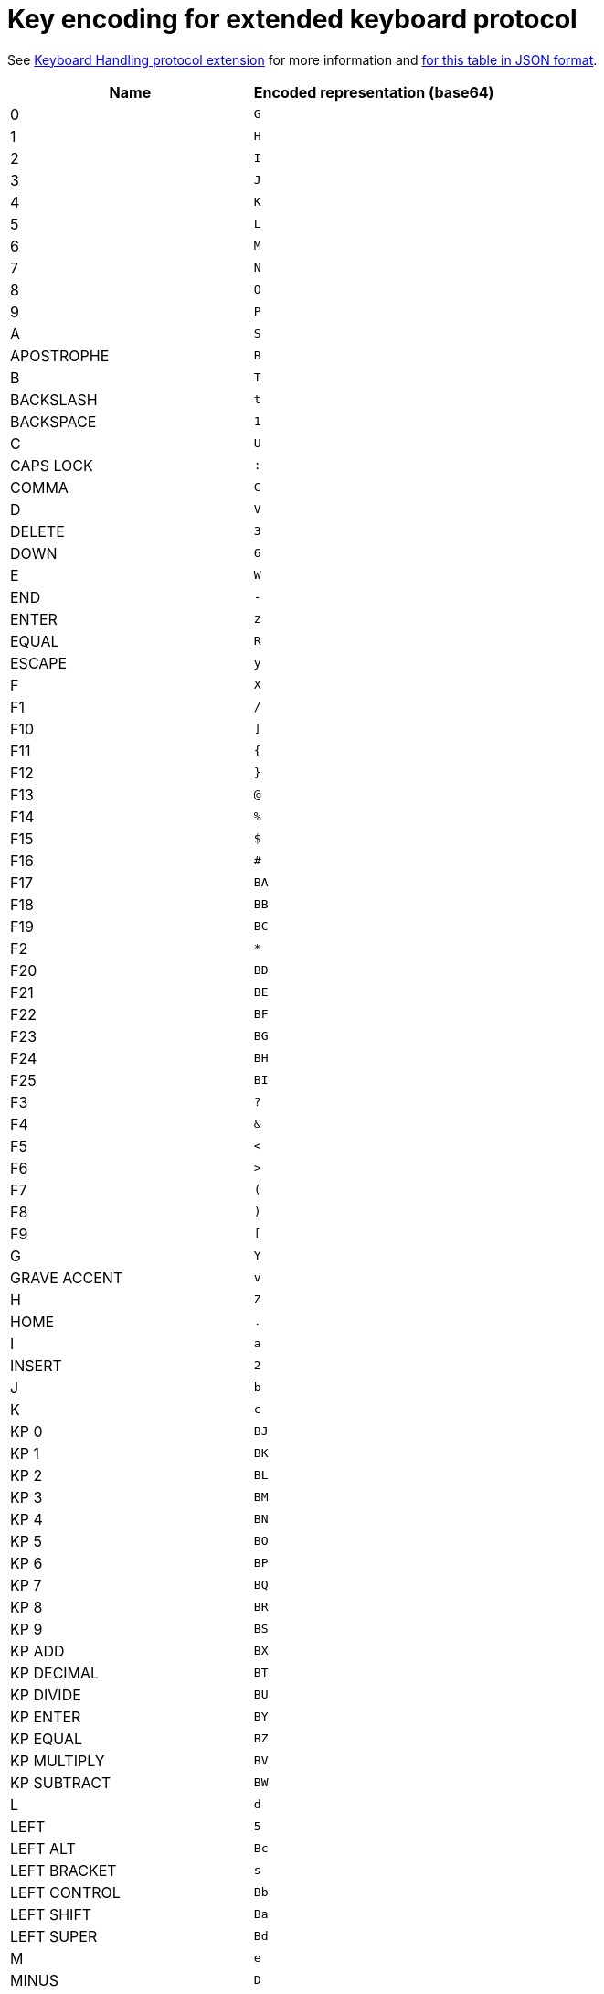 = Key encoding for extended keyboard protocol

See link:protocol-extensions.asciidoc#keyboard-handling[Keyboard Handling protocol extension]
 for more information and link:key_encoding.json[for this table in JSON format].

|===
| Name | Encoded representation (base64)

| 0               | `G`
| 1               | `H`
| 2               | `I`
| 3               | `J`
| 4               | `K`
| 5               | `L`
| 6               | `M`
| 7               | `N`
| 8               | `O`
| 9               | `P`
| A               | `S`
| APOSTROPHE      | `B`
| B               | `T`
| BACKSLASH       | `t`
| BACKSPACE       | `1`
| C               | `U`
| CAPS LOCK       | `:`
| COMMA           | `C`
| D               | `V`
| DELETE          | `3`
| DOWN            | `6`
| E               | `W`
| END             | `-`
| ENTER           | `z`
| EQUAL           | `R`
| ESCAPE          | `y`
| F               | `X`
| F1              | `/`
| F10             | `]`
| F11             | `{`
| F12             | `}`
| F13             | `@`
| F14             | `%`
| F15             | `$`
| F16             | `#`
| F17             | `BA`
| F18             | `BB`
| F19             | `BC`
| F2              | `*`
| F20             | `BD`
| F21             | `BE`
| F22             | `BF`
| F23             | `BG`
| F24             | `BH`
| F25             | `BI`
| F3              | `?`
| F4              | `&`
| F5              | `<`
| F6              | `>`
| F7              | `(`
| F8              | `)`
| F9              | `[`
| G               | `Y`
| GRAVE ACCENT    | `v`
| H               | `Z`
| HOME            | `.`
| I               | `a`
| INSERT          | `2`
| J               | `b`
| K               | `c`
| KP 0            | `BJ`
| KP 1            | `BK`
| KP 2            | `BL`
| KP 3            | `BM`
| KP 4            | `BN`
| KP 5            | `BO`
| KP 6            | `BP`
| KP 7            | `BQ`
| KP 8            | `BR`
| KP 9            | `BS`
| KP ADD          | `BX`
| KP DECIMAL      | `BT`
| KP DIVIDE       | `BU`
| KP ENTER        | `BY`
| KP EQUAL        | `BZ`
| KP MULTIPLY     | `BV`
| KP SUBTRACT     | `BW`
| L               | `d`
| LEFT            | `5`
| LEFT ALT        | `Bc`
| LEFT BRACKET    | `s`
| LEFT CONTROL    | `Bb`
| LEFT SHIFT      | `Ba`
| LEFT SUPER      | `Bd`
| M               | `e`
| MINUS           | `D`
| N               | `f`
| NUM LOCK        | `=`
| O               | `g`
| P               | `h`
| PAGE DOWN       | `9`
| PAGE UP         | `8`
| PAUSE           | `!`
| PERIOD          | `E`
| PRINT SCREEN    | `^`
| Q               | `i`
| R               | `j`
| RIGHT           | `4`
| RIGHT ALT       | `Bg`
| RIGHT BRACKET   | `u`
| RIGHT CONTROL   | `Bf`
| RIGHT SHIFT     | `Be`
| RIGHT SUPER     | `Bh`
| S               | `k`
| SCROLL LOCK     | `+`
| SEMICOLON       | `Q`
| SLASH           | `F`
| SPACE           | `A`
| T               | `l`
| TAB             | `0`
| U               | `m`
| UP              | `7`
| V               | `n`
| W               | `o`
| WORLD 1         | `w`
| WORLD 2         | `x`
| X               | `p`
| Y               | `q`
| Z               | `r`

|===
